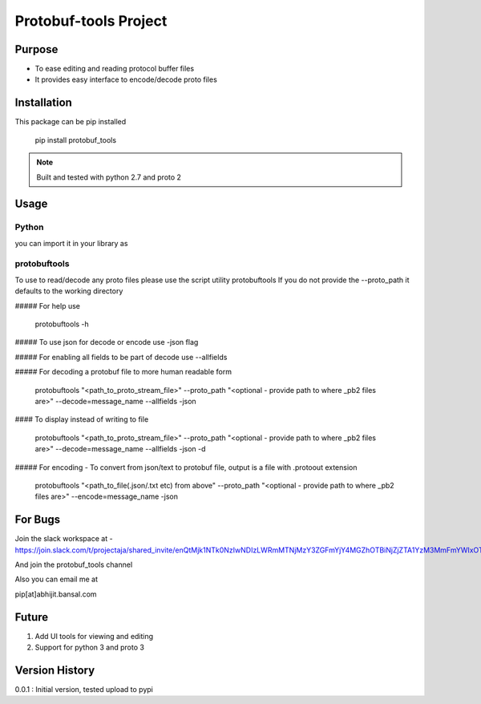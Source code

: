 Protobuf-tools Project
======================


Purpose
-------
* To ease editing and reading protocol buffer files
* It provides easy interface to encode/decode proto files

Installation
------------

This package can be pip installed

    pip install protobuf_tools

.. note::

    Built and tested with python 2.7 and proto 2

Usage
-----

Python
######

you can import it in your library as

.. code-block::
    from protobuf_tools import proto_utils


protobuftools
#############

To use to read/decode any proto files please use the script utility protobuftools
If you do not provide the --proto_path it defaults to the working directory

##### For help use

    protobuftools -h

##### To use json for decode or encode use -json flag

##### For enabling all fields to be part of decode use --allfields


##### For decoding a protobuf file to more human readable form

    protobuftools "<path_to_proto_stream_file>" --proto_path "<optional - provide path to where _pb2 files are>" --decode=message_name --allfields -json

#### To display instead of writing to file

    protobuftools "<path_to_proto_stream_file>" --proto_path "<optional - provide path to where _pb2 files are>" --decode=message_name --allfields -json -d

##### For encoding - To convert from json/text to protobuf file, output is a file with .protoout extension

    protobuftools "<path_to_file(.json/.txt etc) from above" --proto_path "<optional - provide path to where _pb2 files are>" --encode=message_name -json



For Bugs
--------

Join the slack workspace at -
https://join.slack.com/t/projectaja/shared_invite/enQtMjk1NTk0NzIwNDIzLWRmMTNjMzY3ZGFmYjY4MGZhOTBiNjZjZTA1YzM3MmFmYWIxOTJkY2QyOWNjM2JhZTk3NTMzMzNmZGIyZGM3NmY

And join the protobuf_tools channel

Also you can email me at

pip[at]abhijit.bansal.com


Future
------

1. Add UI tools for viewing and editing
2. Support for python 3 and proto 3

Version History
---------------

0.0.1 : Initial version, tested upload to pypi




